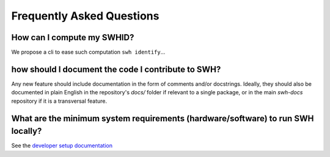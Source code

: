 .. _faq:

Frequently Asked Questions
==========================

How can I compute my SWHID?
---------------------------

We propose a cli to ease such computation ``swh identify``...

how should I document the code I contribute to SWH?
---------------------------------------------------

Any new feature should include documentation in the form of comments and/or docstrings.
Ideally, they should also be documented in plain English in the repository's `docs/`
folder if relevant to a single package, or in the main `swh-docs` repository if it is a
transversal feature.

What are the minimum system requirements (hardware/software) to run SWH locally?
--------------------------------------------------------------------------------

See the `developer setup documentation <https://docs.softwareheritage.org/devel/developer-setup.html#developer-setup>`__

